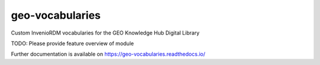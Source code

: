 ..
    Copyright (C) 2021 GEO Secretariat.

    geo-vocabularies is free software; you can redistribute it and/or
    modify it under the terms of the MIT License; see LICENSE file for more
    details.

==================
 geo-vocabularies
==================

.. image:: https://github.com/geo-knowledge-hub/geo-vocabularies/workflows/CI/badge.svg
        :target: https://github.com/geo-knowledge-hub/geo-vocabularies/actions?query=workflow%3ACI

.. image:: https://img.shields.io/github/tag/geo-knowledge-hub/geo-vocabularies.svg
        :target: https://github.com/geo-knowledge-hub/geo-vocabularies/releases

.. image:: https://img.shields.io/pypi/dm/geo-vocabularies.svg
        :target: https://pypi.python.org/pypi/geo-vocabularies

.. image:: https://img.shields.io/github/license/geo-knowledge-hub/geo-vocabularies.svg
        :target: https://github.com/geo-knowledge-hub/geo-vocabularies/blob/master/LICENSE

Custom InvenioRDM vocabularies for the GEO Knowledge Hub Digital Library

TODO: Please provide feature overview of module

Further documentation is available on
https://geo-vocabularies.readthedocs.io/
